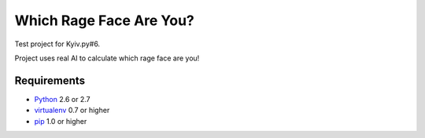========================
Which Rage Face Are You?
========================

Test project for Kyiv.py#6.

Project uses real AI to calculate which rage face are you!

Requirements
============

* `Python <http://www.python.org/>`_ 2.6 or 2.7
* `virtualenv <http://www.virtualenv.org/>`_ 0.7 or higher
* `pip <http://www.pip-installer.org/>`_ 1.0 or higher
